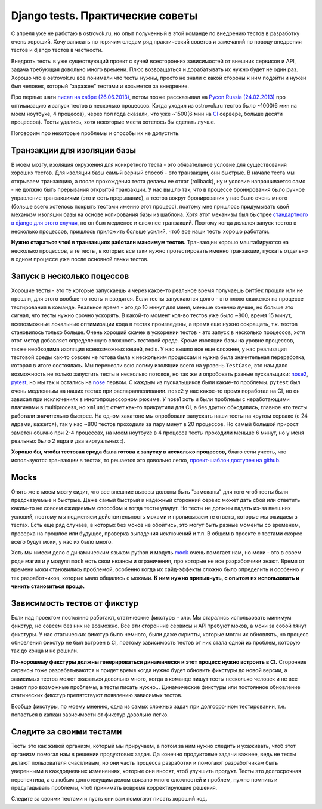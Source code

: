 Django tests. Практические советы
=================================
..
    - введение
    - избегайте static fixtures
    - транзакции наше все
    - в несколько процесов (djtest-bootstrap)
    - трюк с settings
    - cache and redis

С апреля уже не работаю в ostrovok.ru, но опыт полученный в этой команде по внедрению 
тестов в разработку очень хороший. Хочу записать по горячим следам ряд практический 
советов и замечаний по поводу внедрения тестов и django тестов в частности.

.. MORE

Внедрять тесты в уже существующий проект с кучей всесторонних зависимостей от внешних 
сервисов и API, задача требующая довольно много времени. Плюс возвращаться и дорабатывать 
их нужно будет не один раз. Хорошо что в ostrovok.ru все понимали что тесты нужны, просто 
не знали с какой стороны к ним подойти и нужен был человек, который "заражен" тестами и 
возьмется за внедрение.

Про первые шаги `писал на хабре (26.06.2013)`__, потом позже рассказывал на `Pycon Russia 
(24.02.2013)`__ про оптимизацию и запуск тестов в несколько процессов. Когда уходил из 
ostrovok.ru тестов было ~1000(6 мин на моем ноутбуке, 4 процесса), через пол года сказали, 
что уже ~1500(6 мин на CI__ сервере, больше десяти процессов). Тесты удались, хотя 
некоторые места хотелось бы сделать лучше.

__ habr/
__ /s/2013-ru-pycon/
__ http://ru.wikipedia.org/wiki/Непрерывная_интеграция

Поговорим про некоторые проблемы и способы их не допустить.

Транзакции для изоляции базы
----------------------------
В моем мозгу, изоляция окружения для конкретного теста - это обязательное условие для 
существования хороших тестов. Для изоляции базы самый верный способ - это транзакции, они 
быстрые. В  начале теста мы открываем транзакцию, а после прохождения теста делаем ее 
откат (rollback), ну и условие напрашивается само - не должно быть прерывания открытой 
транзакции. У нас вышло так, что в процессе бронирования было ручное управление 
транзакциями (это и есть прерывание), а тестов вокруг бронирования у нас было очень много 
(больше всего хотелось покрыть тестами именно этот процесс), поэтому мне пришлось 
придумывать свой механизм изоляции базы на основе копирования базы из шаблона. Хотя этот 
механизм был быстрее `стандартного в django для этого случая`__, но он был медленее и 
сложнее транзакций. Поэтому когда делался запуск тестов в несколько процессов, пришлось 
приложить больше усилий, чтоб все наши тесты хорошо работали.

__ https://docs.djangoproject.com/en/dev/topics/testing/overview/#transactiontestcase

**Нужно стараться чтоб в транзакциях работали максимум тестов.** Транзакции хорошо 
маштабируются на несколько процессов, а те тесты, в которых все таки нужно протестировать 
именно транзакции, пускать отдельно в одном процессе уже после основной пачки тестов.

Запуск в несколько поцессов
---------------------------
Хорошие тесты - это те которые запускаешь и через какое-то реальное время получаешь фитбек 
прошли или не прошли, для этого вообще-то тесты и вводятся. Если тесты запускаются долго - 
это плохо скажется на процессе тестирования в команде. Реальное время - это до 10 минут 
для меня, меньше конечно лучше, но больше это сигнал, что тесты нужно  срочно ускорять. В 
какой-то момент кол-во тестов уже было ~800, время 15 минут, всевозможные локальные 
оптимизации кода в тестах произведены, а время еще нужно сокращать, т.к. тестов 
становилось только больше. Очень хороший скачек в ускорении тестов - это запуск в 
несколько процессов, хотя этот метод добавляет определенную сложность тестовой среде. 
Кроме изоляции базы на уровне процессов, также необходима изоляция всевозможных кешей, 
redis. У нас вышло все еще сложнее, у нас реализация тестовой среды как-то совсем не 
готова была к нескольким процессам и нужна была значительная переработка, которая в итоге 
состоялась. Мы перенесли всю логику изоляции всего на уровень ``TestCase``, это нам дало 
возможность не только запустить тесты в несколько потоков, но так же и опробовать разные 
пускальщики: nose2__, pytest__, но мы так и остались на nose__ первом. С каждым из 
пускальщиков были какие-то проблемы. ``pytest`` был очень медленным на наших тестах при 
распараллеливании. ``nose2`` у нас какое-то время поработал на CI, но он зависал при 
исключениях в многопроцессорном режиме. У nose1 хоть и были проблемы с неработающими 
плагинами в multiprocess, но ``xmlunit`` отчет как-то прикрутили для CI, а без других 
обходились, главное что тесты работали значительно быстрее. На одном хакатоне мы 
опробовали запускать наши тесты на крутом серваке (с 24 ядрами, кажется), так у нас ~800 
тестов проходили за пару минут в 20 процессов. Но самый большой прирост заметен обычно при 
2-4 процессах, на моем ноутбуке в 4 процесса тесты проходили меньше 6 минут, но у меня 
реальных было 2 ядра и два виртуальных :).

__ http://nose2.readthedocs.org/en/latest/
__ http://pytest.org/latest/
__ http://nose.readthedocs.org/en/latest/

**Хорошо бы, чтобы тестовая среда была готова к запуску в несколько процессов,** благо 
если учесть, что используются транзакции в тестах, то решается это довольно легко, 
`проект-шаблон доступен на github.`__

__ https://github.com/naskoro/djtest-bootstrap

Mocks
-----
Опять же в моем мозгу сидит, что все внешние вызовы должны быть "замоканы" для того чтоб 
тесты были предсказуемые и быстрые. Даже самый быстрый и надежный сторонний сервис может 
дать сбой или ответить каким-то не совсем ожидаемым способом и тогда тесты упадут. Но 
тесты не должны падать из-за внешних условий, поэтому мы подменяем действительность моками 
и прописываем те ответы, которые мы ожидаем в тестах. Есть еще ряд случаев, в которых без 
моков не обойтись, это могут быть разные моменты со временем, проверка на прошлое или 
будущее, проверка выпадения исключений и т.п. В общем в проекте с тестами скорее всего 
будут моки, у нас их было много.

Хоть мы имеем дело с динамическим языком python и модуль `mock`__ очень помогает нам, но 
моки - это в своем роде магия и у модуля ``mock`` есть свои нюансы и ограничения, про 
которые не все разработчики знают. Время от времени моки становились проблемой, особенно 
когда их сайд-эффекты сложно было определить и особенно у тех разработчиков, которые мало 
общались с моками. **К ним нужно привыкнуть, с опытом их использовать и чинить становиться 
проще.**

__ https://pypi.python.org/pypi/mock

Зависимость тестов от фикстур
-----------------------------
Если над проектом постоянно работают, статические фикстуры - зло. Мы старались 
использовать минимум фикстур, но совсем без них не возможно. Все эти сторонние сервисы и 
API требуют моков, а моки за собой тянут фикстуры. У нас статических фикстур было немного, 
были даже скрипты, которые могли их обновлять, но процесс обновления фикстур не был 
встроен в CI, поэтому зависимость тестов от них стала одной из проблем, которую так до 
конца и не решили.

**По-хорошему фикстуры должны генерироваться динамически и этот процесс нужно встроить в 
CI.** Сторонние сервисы тоже разрабатываются и придет время когда нужно будет обновить 
фикстуры до новой версии, а зависимых тестов может оказаться довольно много, когда в 
команде пишут тесты несколько человек и не все знают про возможные проблемы, а тесты 
писать нужно... Динамические фикстуры или постоянное обновление статических фикстур
препятствуют появлению зависимых тестов.

Вообще фикстуры, по моему мнению, одна из самых сложных задач при долгосрочном 
тестировании, т.е. попасться в капкан зависимости от фикстур довольно легко.

Следите за своими тестами
-------------------------
Тесты это как живой организм, который мы приручаем, а потом за ним нужно следить и 
ухаживать, чтоб этот организм помогал нам в решении продуктовых задач. Да конечно 
продуктовые задачи важнее, ведь не тесты делают пользователя счастливым, но они часть 
процесса разработки и помогают разработчикам быть уверенными в каждодневных изменениях, 
которые они вносят, чтоб улучшить продукт. Тесты это долгосрочная перспектива, а с любым 
долготекущим делом связано много сложностей и проблем, нужно помнить и предугадывать 
проблемы, чтоб принимать вовремя корректирующие решения.

Следите за своими тестами и пусть они вам помогают писать хороший код.
